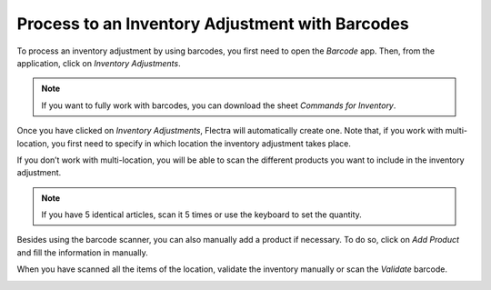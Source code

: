 ================================================
Process to an Inventory Adjustment with Barcodes
================================================

To process an inventory adjustment by using barcodes, you first need to
open the *Barcode* app. Then, from the application, click on
*Inventory Adjustments*.

.. image:: adjustments/adjustments_01.png
    :align: center

.. note::
         If you want to fully work with barcodes, you can download the sheet
         *Commands for Inventory*.

Once you have clicked on *Inventory Adjustments*, Flectra will
automatically create one. Note that, if you work with multi-location,
you first need to specify in which location the inventory adjustment
takes place.

.. image:: adjustments/adjustments_02.png
    :align: center

If you don’t work with multi-location, you will be able to scan the
different products you want to include in the inventory adjustment.

.. image:: adjustments/adjustments_03.png
    :align: center

.. note::
         If you have 5 identical articles, scan it 5 times or use the keyboard to
         set the quantity.

Besides using the barcode scanner, you can also manually add a product
if necessary. To do so, click on *Add Product* and fill the
information in manually.

.. image:: adjustments/adjustments_04.png
    :align: center

.. image:: adjustments/adjustments_05.png
    :align: center

When you have scanned all the items of the location, validate the
inventory manually or scan the *Validate* barcode.

.. image:: adjustments/adjustments_06.png
    :align: center
